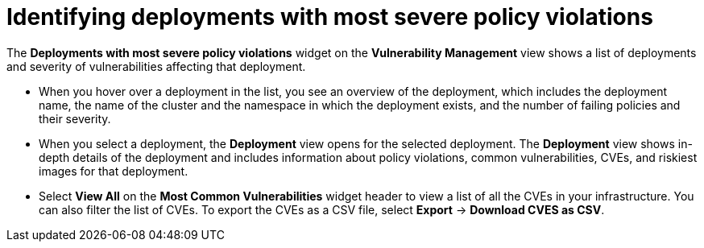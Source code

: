 // Module included in the following assemblies:
//
// * operating/manage-vulnerabilities.adoc
:_module-type: CONCEPT
[id="identify-deployments-with-most-severe-policy-violations_{context}"]
= Identifying deployments with most severe policy violations

The *Deployments with most severe policy violations* widget on the *Vulnerability Management* view shows a list of deployments and severity of vulnerabilities affecting that deployment.

* When you hover over a deployment in the list, you see an overview of the deployment, which includes the deployment name, the name of the cluster and the namespace in which the deployment exists, and the number of failing policies and their severity.
* When you select a deployment, the *Deployment* view opens for the selected deployment.
The *Deployment* view shows in-depth details of the deployment and includes information about policy violations, common vulnerabilities, CVEs, and riskiest images for that deployment.
* Select *View All* on the *Most Common Vulnerabilities* widget header to view a list of all the CVEs in your infrastructure.
You can also filter the list of CVEs.
//TODO: Add link to local page filtering
To export the CVEs as a CSV file, select *Export* -> *Download CVES as CSV*.
